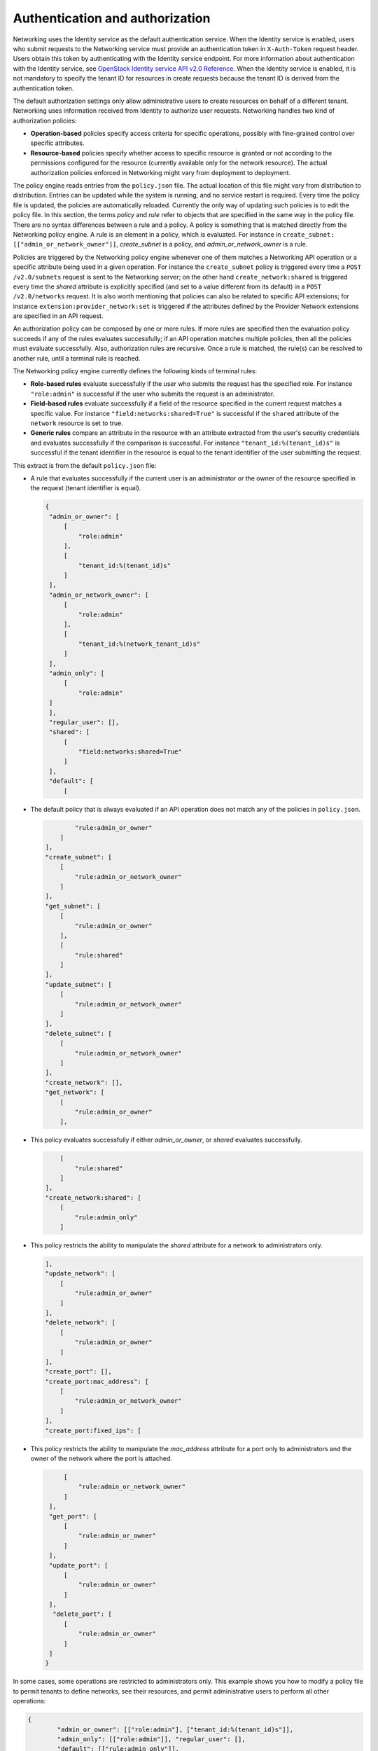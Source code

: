 .. _Authentication and authorization:

================================
Authentication and authorization
================================

Networking uses the Identity service as the default authentication
service. When the Identity service is enabled, users who submit requests
to the Networking service must provide an authentication token in
``X-Auth-Token`` request header. Users obtain this token by
authenticating with the Identity service endpoint. For more information
about authentication with the Identity service, see `OpenStack Identity
service API v2.0
Reference <http://developer.openstack.org/api-ref-identity-v2.html>`__.
When the Identity service is enabled, it is not mandatory to specify the
tenant ID for resources in create requests because the tenant ID is
derived from the authentication token.

The default authorization settings only allow administrative users
to create resources on behalf of a different tenant. Networking uses
information received from Identity to authorize user requests.
Networking handles two kind of authorization policies:

-  **Operation-based** policies specify access criteria for specific
   operations, possibly with fine-grained control over specific
   attributes.

-  **Resource-based** policies specify whether access to specific
   resource is granted or not according to the permissions configured
   for the resource (currently available only for the network resource).
   The actual authorization policies enforced in Networking might vary
   from deployment to deployment.

The policy engine reads entries from the ``policy.json`` file. The
actual location of this file might vary from distribution to
distribution. Entries can be updated while the system is running, and no
service restart is required. Every time the policy file is updated, the
policies are automatically reloaded. Currently the only way of updating
such policies is to edit the policy file. In this section, the terms
*policy* and *rule* refer to objects that are specified in the same way
in the policy file. There are no syntax differences between a rule and a
policy. A policy is something that is matched directly from the
Networking policy engine. A rule is an element in a policy, which is
evaluated. For instance in ``create_subnet:
[["admin_or_network_owner"]]``, *create_subnet* is a
policy, and *admin_or_network_owner* is a rule.

Policies are triggered by the Networking policy engine whenever one of
them matches a Networking API operation or a specific attribute being
used in a given operation. For instance the ``create_subnet`` policy is
triggered every time a ``POST /v2.0/subnets`` request is sent to the
Networking server; on the other hand ``create_network:shared`` is
triggered every time the *shared* attribute is explicitly specified (and
set to a value different from its default) in a ``POST /v2.0/networks``
request. It is also worth mentioning that policies can also be related
to specific API extensions; for instance
``extension:provider_network:set`` is triggered if the attributes
defined by the Provider Network extensions are specified in an API
request.

An authorization policy can be composed by one or more rules. If more
rules are specified then the evaluation policy succeeds if any of the
rules evaluates successfully; if an API operation matches multiple
policies, then all the policies must evaluate successfully. Also,
authorization rules are recursive. Once a rule is matched, the rule(s)
can be resolved to another rule, until a terminal rule is reached.

The Networking policy engine currently defines the following kinds of
terminal rules:

-  **Role-based rules** evaluate successfully if the user who submits
   the request has the specified role. For instance ``"role:admin"`` is
   successful if the user who submits the request is an administrator.

-  **Field-based rules** evaluate successfully if a field of the
   resource specified in the current request matches a specific value.
   For instance ``"field:networks:shared=True"`` is successful if the
   ``shared`` attribute of the ``network`` resource is set to true.

-  **Generic rules** compare an attribute in the resource with an
   attribute extracted from the user's security credentials and
   evaluates successfully if the comparison is successful. For instance
   ``"tenant_id:%(tenant_id)s"`` is successful if the tenant identifier
   in the resource is equal to the tenant identifier of the user
   submitting the request.

This extract is from the default ``policy.json`` file:

-  A rule that evaluates successfully if the current user is an
   administrator or the owner of the resource specified in the request
   (tenant identifier is equal).

   .. code-block:: json

      {
       "admin_or_owner": [
           [
               "role:admin"
           ],
           [
               "tenant_id:%(tenant_id)s"
           ]
       ],
       "admin_or_network_owner": [
           [
               "role:admin"
           ],
           [
               "tenant_id:%(network_tenant_id)s"
           ]
       ],
       "admin_only": [
           [
               "role:admin"
       ]
       ],
       "regular_user": [],
       "shared": [
           [
               "field:networks:shared=True"
           ]
       ],
       "default": [
           [

-  The default policy that is always evaluated if an API operation does
   not match any of the policies in ``policy.json``.

   .. code-block:: json

                "rule:admin_or_owner"
            ]
        ],
        "create_subnet": [
            [
                "rule:admin_or_network_owner"
            ]
        ],
        "get_subnet": [
            [
                "rule:admin_or_owner"
            ],
            [
                "rule:shared"
            ]
        ],
        "update_subnet": [
            [
                "rule:admin_or_network_owner"
            ]
        ],
        "delete_subnet": [
            [
                "rule:admin_or_network_owner"
            ]
        ],
        "create_network": [],
        "get_network": [
            [
                "rule:admin_or_owner"
            ],

-  This policy evaluates successfully if either *admin\_or\_owner*, or
   *shared* evaluates successfully.

   .. code-block:: json

            [
                "rule:shared"
            ]
        ],
        "create_network:shared": [
            [
                "rule:admin_only"
            ]

-  This policy restricts the ability to manipulate the *shared*
   attribute for a network to administrators only.

   .. code-block:: json

        ],
        "update_network": [
            [
                "rule:admin_or_owner"
            ]
        ],
        "delete_network": [
            [
                "rule:admin_or_owner"
            ]
        ],
        "create_port": [],
        "create_port:mac_address": [
            [
                "rule:admin_or_network_owner"
            ]
        ],
        "create_port:fixed_ips": [

-  This policy restricts the ability to manipulate the *mac\_address*
   attribute for a port only to administrators and the owner of the
   network where the port is attached.

   .. code-block:: json

            [
                "rule:admin_or_network_owner"
            ]
        ],
        "get_port": [
            [
                "rule:admin_or_owner"
            ]
        ],
        "update_port": [
            [
                "rule:admin_or_owner"
            ]
        ],
         "delete_port": [
            [
                "rule:admin_or_owner"
            ]
        ]
       }

In some cases, some operations are restricted to administrators only.
This example shows you how to modify a policy file to permit tenants to
define networks, see their resources, and permit administrative users to
perform all other operations:

.. code-block:: ini

    {
            "admin_or_owner": [["role:admin"], ["tenant_id:%(tenant_id)s"]],
            "admin_only": [["role:admin"]], "regular_user": [],
            "default": [["rule:admin_only"]],
            "create_subnet": [["rule:admin_only"]],
            "get_subnet": [["rule:admin_or_owner"]],
            "update_subnet": [["rule:admin_only"]],
            "delete_subnet": [["rule:admin_only"]],
            "create_network": [],
            "get_network": [["rule:admin_or_owner"]],
            "create_network:shared": [["rule:admin_only"]],
            "update_network": [["rule:admin_or_owner"]],
            "delete_network": [["rule:admin_or_owner"]],
            "create_port": [["rule:admin_only"]],
            "get_port": [["rule:admin_or_owner"]],
            "update_port": [["rule:admin_only"]],
            "delete_port": [["rule:admin_only"]]
    }
